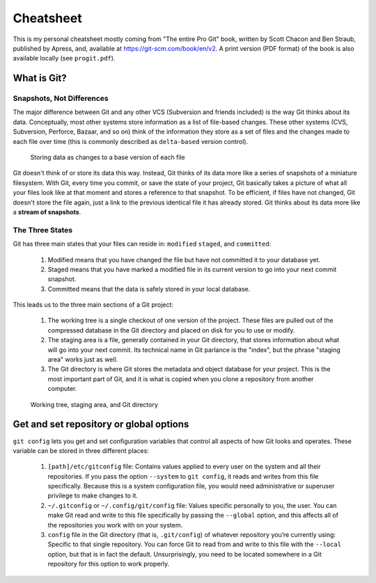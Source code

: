 ##########
Cheatsheet
##########

This is my personal cheatsheet mostly coming from "The entire Pro Git" book,
written by Scott Chacon and Ben Straub, published by Apress, and, available at
`<https://git-scm.com/book/en/v2>`_. A print version (PDF format) of the book
is also available locally (see ``progit.pdf``).

What is Git?
============

Snapshots, Not Differences
--------------------------

The major difference between Git and any other VCS (Subversion and friends
included) is the way Git thinks about its data. Conceptually, most other systems
store information as a list of file-based changes. These other systems
(CVS, Subversion, Perforce, Bazaar, and so on) think of the information they
store as a set of files and the changes made to each file over time
(this is commonly described as ``delta-based`` version control).

.. figure:: pictures/deltas.png
            :alt: Storing data as changes to a base version of each file

            Storing data as changes to a base version of each file

Git doesn't think of or store its data this way. Instead, Git thinks of its data
more like a series of snapshots of a miniature filesystem. With Git, every time
you commit, or save the state of your project, Git basically takes a picture of
what all your files look like at that moment and stores a reference to that
snapshot. To be efficient, if files have not changed, Git doesn't store the file
again, just a link to the previous identical file it has already stored. Git
thinks about its data more like a **stream of snapshots**.

.. figure:: pictures/snapshots.png
            :alt: Storing data as snapshots of the project over time

             Storing data as snapshots of the project over time

The Three States
----------------

Git has three main states that your files can reside in: ``modified``
``staged``, and ``committed``:

  1. Modified means that you have changed the file but have not committed it
     to your database yet.
  2. Staged means that you have marked a modified file in its current version to
     go into your next commit snapshot.
  3. Committed means that the data is safely stored in your local database.

This leads us to the three main sections of a Git project:

  1. The working tree is a single checkout of one version of the project. These
     files are pulled out of the compressed database in the Git directory and
     placed on disk for you to use or modify.
  2. The staging area is a file, generally contained in your Git directory, that
     stores information about what will go into your next commit. Its technical
     name in Git parlance is the "index", but the phrase "staging area" works
     just as well.
  3. The Git directory is where Git stores the metadata and object database for
     your project. This is the most important part of Git, and it is what is
     copied when you clone a repository from another computer.

.. figure:: pictures/areas.png
            :alt: Working tree, staging area, and Git directory

            Working tree, staging area, and Git directory

Get and set repository or global options
========================================

``git config`` lets you get and set configuration variables that control all
aspects of how Git looks and operates. These variable can be stored in three
different places:

  1. ``[path]/etc/gitconfig`` file: Contains values applied to every user on the
     system and all their repositories. If you pass the option ``--system`` to
     ``git config``, it reads and writes from this file specifically. Because
     this is a system configuration file, you would need administrative or
     superuser privilege to make changes to it.
  2. ``~/.gitconfig`` or ``~/.config/git/config`` file: Values specific
     personally to you, the user. You can make Git read and write to this file
     specifically by passing the ``--global`` option, and this affects all of
     the repositories you work with on your system.
  3. ``config`` file in the Git directory (that is, ``.git/config``) of whatever
     repository you’re currently using: Specific to that single repository. You
     can force Git to read from and write to this file with the ``--local``
     option, but that is in fact the default. Unsurprisingly, you need to be
     located somewhere in a Git repository for this option to work properly.

